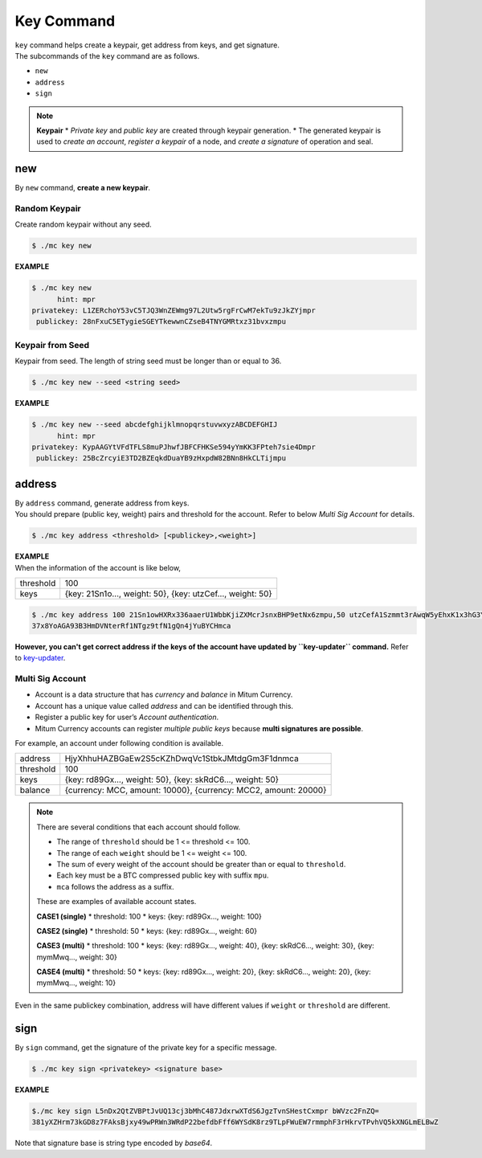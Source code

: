 ===================================================
Key Command
===================================================

| ``key`` command helps create a keypair, get address from keys, and get signature.

| The subcommands of the ``key`` command are as follows.

* ``new``
* ``address``
* ``sign``

.. note::

    **Keypair**
    * *Private key* and *public key* are created through keypair generation.
    * The generated keypair is used to *create an account*, *register a keypair* of a node, and *create a signature* of operation and seal.

---------------------------------------------------
new
---------------------------------------------------

| By ``new`` command, **create a new keypair**.

Random Keypair
'''''''''''''''''''''''''''''''''''''''''''''''''''

| Create random keypair without any seed.

.. code-block:: shell

    $ ./mc key new

| **EXAMPLE**

.. code-block:: shell

    $ ./mc key new 
          hint: mpr
    privatekey: L1ZERchoY53vC5TJQ3WnZEWmg97L2Utw5rgFrCwM7ekTu9zJkZYjmpr
     publickey: 28nFxuC5ETygieSGEYTkewwnCZseB4TNYGMRtxz31bvxzmpu

Keypair from Seed
'''''''''''''''''''''''''''''''''''''''''''''''''''

| Keypair from seed. The length of string seed must be longer than or equal to 36.

.. code-block:: shell

    $ ./mc key new --seed <string seed>

| **EXAMPLE**

.. code-block:: shell

    $ ./mc key new --seed abcdefghijklmnopqrstuvwxyzABCDEFGHIJ
          hint: mpr
    privatekey: KypAAGYtVFdTFLS8muPJhwfJBFCFHKSe594yYmKK3FPteh7sie4Dmpr
     publickey: 25BcZrcyiE3TD2BZEqkdDuaYB9zHxpdW82BNn8HkCLTijmpu

---------------------------------------------------
address
---------------------------------------------------

| By ``address`` command, generate address from keys.

| You should prepare (public key, weight) pairs and threshold for the account. Refer to below *Multi Sig Account* for details.

.. code-block:: shell

    $ ./mc key address <threshold> [<publickey>,<weight>]

| **EXAMPLE**

| When the information of the account is like below,

+---------------+------------------------------------------------------------------+
| threshold     | 100                                                              |
+---------------+------------------------------------------------------------------+
| keys          | {key: 21Sn1o…, weight: 50}, {key: utzCef…, weight: 50}           |
+---------------+------------------------------------------------------------------+

.. code-block:: shell

    $ ./mc key address 100 21Sn1owHXRx336aaerU1WbbKjiZXMcrJsnxBHP9etNx6zmpu,50 utzCefA1Szmmt3rAwqW5yEhxK1x3hG3Y3yThEK3gZmv3mpu,50
    37x8YoAGA93B3HmDVNterRf1NTgz9tfN1gQn4jYuBYCHmca

| **However, you can't get correct address if the keys of the account have updated by ``key-updater`` command.** Refer to `key-updater <https://protocon-general-doc.readthedocs.io/en/develop/docs/cli/seal.html#key-updater>`_. 

Multi Sig Account
'''''''''''''''''''''''''''''''''''''''''''''''''''

* Account is a data structure that has *currency* and *balance* in Mitum Currency.
* Account has a unique value called *address* and can be identified through this.
* Register a public key for user’s *Account authentication*.
* Mitum Currency accounts can register *multiple public keys* because **multi signatures are possible**.

| For example, an account under following condition is available.

+---------------+------------------------------------------------------------------+
| address       | HjyXhhuHAZBGaEw2S5cKZhDwqVc1StbkJMtdgGm3F1dnmca                  |
+---------------+------------------------------------------------------------------+
| threshold     | 100                                                              |
+---------------+------------------------------------------------------------------+
| keys          | {key: rd89Gx…, weight: 50}, {key: skRdC6…, weight: 50}           |
+---------------+------------------------------------------------------------------+
| balance       | {currency: MCC, amount: 10000}, {currency: MCC2, amount: 20000}  |
+---------------+------------------------------------------------------------------+

.. note::

    There are several conditions that each account should follow.

    * The range of ``threshold`` should be 1 <= threshold <= 100.
    * The range of each ``weight`` should be 1 <= weight <= 100.
    * The sum of every weight of the account should be greater than or equal to ``threshold``.
    * Each key must be a BTC compressed public key with suffix ``mpu``.
    * ``mca`` follows the address as a suffix.

    These are examples of available account states.

    **CASE1 (single)**
    * threshold: 100
    * keys: {key: rd89Gx…, weight: 100}

    **CASE2 (single)**
    * threshold: 50
    * keys: {key: rd89Gx…, weight: 60}

    **CASE3 (multi)**
    * threshold: 100
    * keys: {key: rd89Gx…, weight: 40}, {key: skRdC6…, weight: 30}, {key: mymMwq…, weight: 30}

    **CASE4 (multi)**
    * threshold: 50
    * keys: {key: rd89Gx…, weight: 20}, {key: skRdC6…, weight: 20}, {key: mymMwq…, weight: 10}

| Even in the same publickey combination, address will have different values if ``weight`` or ``threshold`` are different.

---------------------------------------------------
sign
---------------------------------------------------

| By ``sign`` command, get the signature of the private key for a specific message.

.. code-block:: shell

    $ ./mc key sign <privatekey> <signature base>

| **EXAMPLE**

.. code-block:: shell

    $./mc key sign L5nDx2QtZVBPtJvUQ13cj3bMhC487JdxrwXTdS6JgzTvnSHestCxmpr bWVzc2FnZQ=
    381yXZHrm73kGD8z7FAksBjxy49wPRWn3WRdP22befdbFff6WYSdK8rz9TLpFWuEW7rmmphF3rHkrvTPvhVQ5kXNGLmELBwZ

| Note that signature base is string type encoded by *base64*. 